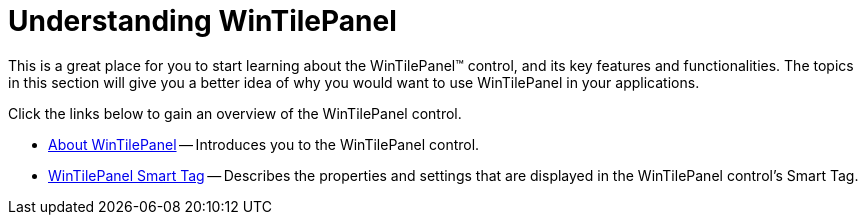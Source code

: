 ﻿////

|metadata|
{
    "name": "wintilepanel-understanding-wintilepanel",
    "controlName": ["WinTilePanel"],
    "tags": ["Getting Started"],
    "guid": "{39BE7C3D-3695-48EC-8ED7-8F4109315049}",  
    "buildFlags": [],
    "createdOn": "0001-01-01T00:00:00Z"
}
|metadata|
////

= Understanding WinTilePanel

This is a great place for you to start learning about the WinTilePanel™ control, and its key features and functionalities. The topics in this section will give you a better idea of why you would want to use WinTilePanel in your applications.

Click the links below to gain an overview of the WinTilePanel control.

* link:wintilepanel-about-wintilepanel.html[About WinTilePanel] -- Introduces you to the WinTilePanel control.
* link:wintilepanel-wintilepanel-smart-tag.html[WinTilePanel Smart Tag] -- Describes the properties and settings that are displayed in the WinTilePanel control's Smart Tag.